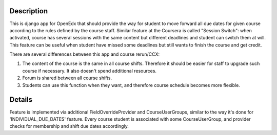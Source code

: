 Description
-----------
This is django app for OpenEdx that should provide the way for student to move forward all due dates for given course according to the rules defined by the course staff.
Similar feature at the Coursera is called "Session Switch": when activated, course has several sessions with the same content but different deadlines and student can switch them at will. This feature can be useful when student have missed some deadlines but still wants to
finish the course and get credit.

There are several differences between this app and course rerun/CCX:

1. The content of the course is the same in all course shifts. Therefore it should be easier for staff to upgrade such course if necessary. It also doesn't spend additional resources.

2. Forum is shared between all course shifts.

3. Students can use this function when they want, and therefore course schedule becomes more flexible.

Details
-------
Feature is implemented via additional FieldOverrideProvider and CourseUserGroups, similar to the way it's done for 'INDIVIDUAL_DUE_DATES' feature.
Every course student is associated with some CourseUserGroup, and provider checks for membership and shift due dates accordingly.
